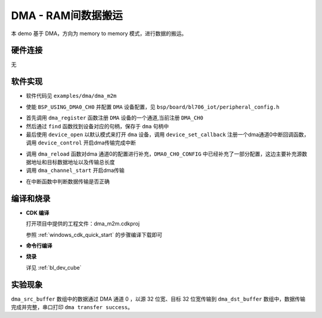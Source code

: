 DMA - RAM间数据搬运
====================

本 demo 基于 DMA，方向为 memory to memory 模式，进行数据的搬运。

硬件连接
-----------------------------
无

软件实现
-----------------------------

-  软件代码见 ``examples/dma/dma_m2m``

.. code-block:: C
    :linenos:

    #define BSP_USING_DMA0_CH0

    #if defined(BSP_USING_DMA0_CH0)
    #ifndef DMA0_CH0_CONFIG
    #define DMA0_CH0_CONFIG \
    {   \
    .id = 0, \
    .ch = 0,\
    .direction = DMA_MEMORY_TO_MEMORY,\
    .transfer_mode = DMA_LLI_ONCE_MODE, \
    .src_req = DMA_REQUEST_NONE, \
    .dst_req = DMA_REQUEST_NONE, \
    .src_width = DMA_TRANSFER_WIDTH_32BIT , \
    .dst_width = DMA_TRANSFER_WIDTH_32BIT , \
    }
    #endif
    #endif

-  使能 ``BSP_USING_DMA0_CH0`` 并配置 ``DMA`` 设备配置，见 ``bsp/board/bl706_iot/peripheral_config.h``

.. code-block:: C
    :linenos:

    dma_register(DMA0_CH0_INDEX, "DMA");

    struct device *dma = device_find("DMA");

    if (dma)
    {
        device_open(dma, 0);
        device_set_callback(dma, dma_transfer_done);
        device_control(dma, DEVICE_CTRL_SET_INT, NULL);
    }

- 首先调用 ``dma_register`` 函数注册 ``DMA`` 设备的一个通道,当前注册 ``DMA_CH0``
- 然后通过 ``find`` 函数找到设备对应的句柄，保存于 ``dma`` 句柄中
- 最后使用 ``device_open`` 以默认模式来打开 ``dma`` 设备，调用 ``device_set_callback`` 注册一个dma通道0中断回调函数，调用 ``device_control`` 开启dma传输完成中断

.. code-block:: C
    :linenos:

    dma_reload(dma,(uint32_t)dma_src_buffer,(uint32_t)dma_dst_buffer,8000);
    dma_channel_start(dma);

- 调用 ``dma_reload`` 函数对dma 通道0的配置进行补充，``DMA0_CH0_CONFIG`` 中已经补充了一部分配置，这边主要补充源数据地址和目标数据地址以及传输总长度
- 调用 ``dma_channel_start`` 开启dma传输

.. code-block:: C
    :linenos:

    void dma_transfer_done(struct device *dev, void *args, uint32_t size, uint32_t state)
    {
        uint32_t index=0;

        if(!state)
        {
            MSG("dma transfer task done\r\n");

            for(index=0;index<8000;index++){
                if(dma_dst_buffer[index]!=0xff){
                    MSG("dma transfer error\r\n");
                }
            }

            MSG("dma transfer success\r\n");
        }

    }

- 在中断函数中判断数据传输是否正确

编译和烧录
-----------------------------

-  **CDK 编译**

   打开项目中提供的工程文件：dma_m2m.cdkproj

   参照 :ref:`windows_cdk_quick_start` 的步骤编译下载即可

-  **命令行编译**

.. code-block:: bash
   :linenos:

    $ cd <sdk_path>/bl_mcu_sdk
    $ make BOARD=bl706_iot APP=dma_m2m

-  **烧录**

   详见 :ref:`bl_dev_cube`


实验现象
-----------------------------
``dma_src_buffer`` 数组中的数据通过 DMA 通道 0 ，以源 32 位宽、目标 32 位宽传输到 ``dma_dst_buffer`` 数组中，数据传输完成并完整，串口打印 ``dma transfer success``。